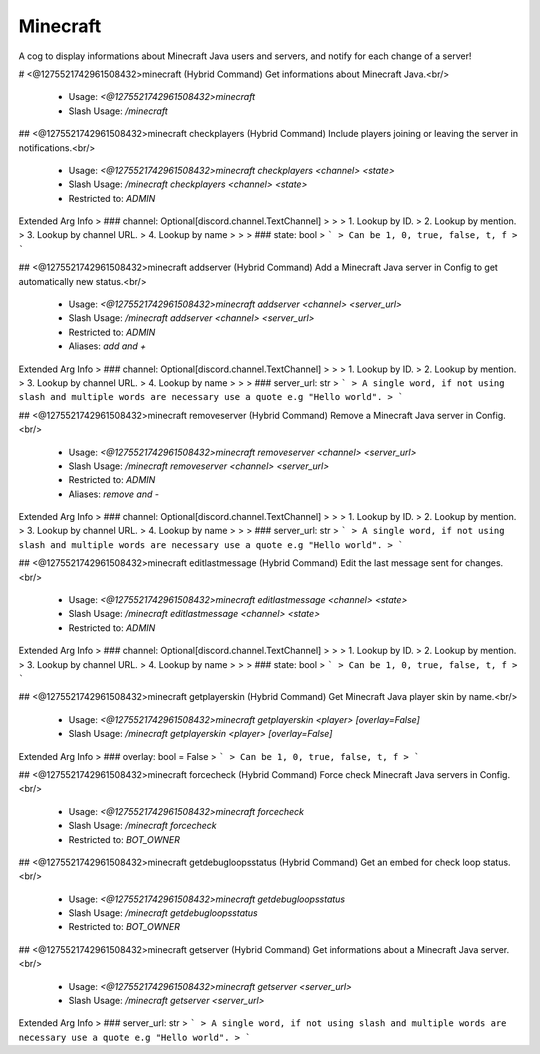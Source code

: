 Minecraft
=========

A cog to display informations about Minecraft Java users and servers, and notify for each change of a server!

# <@1275521742961508432>minecraft (Hybrid Command)
Get informations about Minecraft Java.<br/>
 - Usage: `<@1275521742961508432>minecraft`
 - Slash Usage: `/minecraft`


## <@1275521742961508432>minecraft checkplayers (Hybrid Command)
Include players joining or leaving the server in notifications.<br/>
 - Usage: `<@1275521742961508432>minecraft checkplayers <channel> <state>`
 - Slash Usage: `/minecraft checkplayers <channel> <state>`
 - Restricted to: `ADMIN`
Extended Arg Info
> ### channel: Optional[discord.channel.TextChannel]
> 
> 
>     1. Lookup by ID.
>     2. Lookup by mention.
>     3. Lookup by channel URL.
>     4. Lookup by name
> 
>     
> ### state: bool
> ```
> Can be 1, 0, true, false, t, f
> ```


## <@1275521742961508432>minecraft addserver (Hybrid Command)
Add a Minecraft Java server in Config to get automatically new status.<br/>
 - Usage: `<@1275521742961508432>minecraft addserver <channel> <server_url>`
 - Slash Usage: `/minecraft addserver <channel> <server_url>`
 - Restricted to: `ADMIN`
 - Aliases: `add and +`
Extended Arg Info
> ### channel: Optional[discord.channel.TextChannel]
> 
> 
>     1. Lookup by ID.
>     2. Lookup by mention.
>     3. Lookup by channel URL.
>     4. Lookup by name
> 
>     
> ### server_url: str
> ```
> A single word, if not using slash and multiple words are necessary use a quote e.g "Hello world".
> ```


## <@1275521742961508432>minecraft removeserver (Hybrid Command)
Remove a Minecraft Java server in Config.<br/>
 - Usage: `<@1275521742961508432>minecraft removeserver <channel> <server_url>`
 - Slash Usage: `/minecraft removeserver <channel> <server_url>`
 - Restricted to: `ADMIN`
 - Aliases: `remove and -`
Extended Arg Info
> ### channel: Optional[discord.channel.TextChannel]
> 
> 
>     1. Lookup by ID.
>     2. Lookup by mention.
>     3. Lookup by channel URL.
>     4. Lookup by name
> 
>     
> ### server_url: str
> ```
> A single word, if not using slash and multiple words are necessary use a quote e.g "Hello world".
> ```


## <@1275521742961508432>minecraft editlastmessage (Hybrid Command)
Edit the last message sent for changes.<br/>
 - Usage: `<@1275521742961508432>minecraft editlastmessage <channel> <state>`
 - Slash Usage: `/minecraft editlastmessage <channel> <state>`
 - Restricted to: `ADMIN`
Extended Arg Info
> ### channel: Optional[discord.channel.TextChannel]
> 
> 
>     1. Lookup by ID.
>     2. Lookup by mention.
>     3. Lookup by channel URL.
>     4. Lookup by name
> 
>     
> ### state: bool
> ```
> Can be 1, 0, true, false, t, f
> ```


## <@1275521742961508432>minecraft getplayerskin (Hybrid Command)
Get Minecraft Java player skin by name.<br/>
 - Usage: `<@1275521742961508432>minecraft getplayerskin <player> [overlay=False]`
 - Slash Usage: `/minecraft getplayerskin <player> [overlay=False]`
Extended Arg Info
> ### overlay: bool = False
> ```
> Can be 1, 0, true, false, t, f
> ```


## <@1275521742961508432>minecraft forcecheck (Hybrid Command)
Force check Minecraft Java servers in Config.<br/>
 - Usage: `<@1275521742961508432>minecraft forcecheck`
 - Slash Usage: `/minecraft forcecheck`
 - Restricted to: `BOT_OWNER`


## <@1275521742961508432>minecraft getdebugloopsstatus (Hybrid Command)
Get an embed for check loop status.<br/>
 - Usage: `<@1275521742961508432>minecraft getdebugloopsstatus`
 - Slash Usage: `/minecraft getdebugloopsstatus`
 - Restricted to: `BOT_OWNER`


## <@1275521742961508432>minecraft getserver (Hybrid Command)
Get informations about a Minecraft Java server.<br/>
 - Usage: `<@1275521742961508432>minecraft getserver <server_url>`
 - Slash Usage: `/minecraft getserver <server_url>`
Extended Arg Info
> ### server_url: str
> ```
> A single word, if not using slash and multiple words are necessary use a quote e.g "Hello world".
> ```


